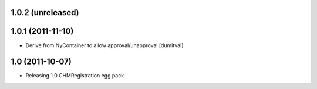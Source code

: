 1.0.2 (unreleased)
-----------------------

1.0.1 (2011-11-10)
-----------------------
* Derive from NyContainer to allow approval/unapproval [dumitval]

1.0 (2011-10-07)
-----------------------
* Releasing 1.0 CHMRegistration egg pack
